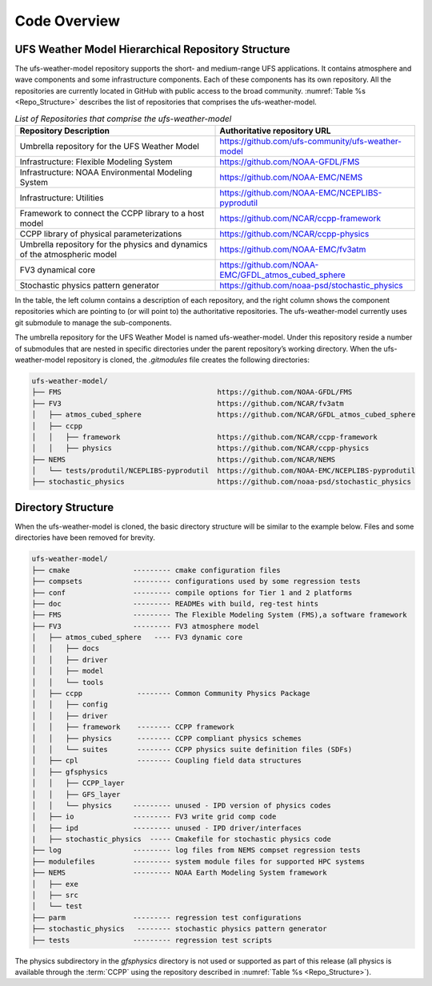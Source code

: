 .. _CodeOverview:

*************************
Code Overview
*************************

===================================================
UFS Weather Model Hierarchical Repository Structure
===================================================

The ufs-weather-model repository supports the short- and medium-range UFS applications. It contains atmosphere and wave components and some infrastructure components. Each of these components has its own repository. All the repositories are currently located in GitHub with public access to the broad community. :numref:`Table %s <Repo_Structure>` describes the list of repositories that comprises the ufs-weather-model.

.. _Repo_Structure:

.. list-table:: *List of Repositories that comprise the ufs-weather-model*
  :widths: 50 50
  :header-rows: 1

  * - Repository Description
    - Authoritative repository URL
  * - Umbrella repository for the UFS Weather Model
    - https://github.com/ufs-community/ufs-weather-model
  * - Infrastructure: Flexible Modeling System
    - https://github.com/NOAA-GFDL/FMS
  * - Infrastructure: NOAA Environmental Modeling System
    - https://github.com/NOAA-EMC/NEMS
  * - Infrastructure: Utilities
    - https://github.com/NOAA-EMC/NCEPLIBS-pyprodutil
  * - Framework to connect the CCPP library to a host model
    - https://github.com/NCAR/ccpp-framework
  * - CCPP library of physical parameterizations
    - https://github.com/NCAR/ccpp-physics
  * - Umbrella repository for the physics and dynamics of the atmospheric model
    - https://github.com/NOAA-EMC/fv3atm
  * - FV3 dynamical core
    - https://github.com/NOAA-EMC/GFDL_atmos_cubed_sphere
  * - Stochastic physics pattern generator
    - https://github.com/noaa-psd/stochastic_physics

In the table, the left column contains a description of each repository, and the right column shows the component repositories which are pointing to (or will point to) the authoritative repositories. The ufs-weather-model currently uses git submodule to manage the sub-components.

The umbrella repository for the UFS Weather Model is named ufs-weather-model.  Under this repository reside a number of submodules that are nested in specific directories under the parent repository’s working directory.  When the ufs-weather-model repository is cloned, the *.gitmodules* file creates the following directories:

.. code-block:: console

   ufs-weather-model/
   ├── FMS                                     https://github.com/NOAA-GFDL/FMS
   ├── FV3                                     https://github.com/NCAR/fv3atm
   │   ├── atmos_cubed_sphere                  https://github.com/NCAR/GFDL_atmos_cubed_sphere
   │   ├── ccpp
   │   │   ├── framework                       https://github.com/NCAR/ccpp-framework
   │   │   ├── physics                         https://github.com/NCAR/ccpp-physics
   ├── NEMS                                    https://github.com/NCAR/NEMS
   │   └── tests/produtil/NCEPLIBS-pyprodutil  https://github.com/NOAA-EMC/NCEPLIBS-pyprodutil
   ├── stochastic_physics                      https://github.com/noaa-psd/stochastic_physics

===================
Directory Structure
===================

When the ufs-weather-model is cloned, the basic directory structure will be similar to the example below. Files and some directories have been removed for brevity.

.. code-block:: console

   ufs-weather-model/
   ├── cmake               --------- cmake configuration files
   ├── compsets            --------- configurations used by some regression tests
   ├── conf                --------- compile options for Tier 1 and 2 platforms
   ├── doc                 --------- READMEs with build, reg-test hints
   ├── FMS                 --------- The Flexible Modeling System (FMS),a software framework
   ├── FV3                 --------- FV3 atmosphere model
   │   ├── atmos_cubed_sphere   ---- FV3 dynamic core
   │   │   ├── docs
   │   │   ├── driver
   │   │   ├── model
   │   │   └── tools
   │   ├── ccpp             -------- Common Community Physics Package
   │   │   ├── config
   │   │   ├── driver
   │   │   ├── framework    -------- CCPP framework
   │   │   ├── physics      -------- CCPP compliant physics schemes
   │   │   └── suites       -------- CCPP physics suite definition files (SDFs)
   │   ├── cpl              -------- Coupling field data structures
   │   ├── gfsphysics
   │   │   ├── CCPP_layer
   │   │   ├── GFS_layer
   │   │   └── physics     --------- unused - IPD version of physics codes
   │   ├── io              --------- FV3 write grid comp code
   │   ├── ipd             --------- unused - IPD driver/interfaces
   |   ├── stochastic_physics  ----- Cmakefile for stochastic physics code
   ├── log                 --------- log files from NEMS compset regression tests
   ├── modulefiles         --------- system module files for supported HPC systems
   ├── NEMS                --------- NOAA Earth Modeling System framework
   │   ├── exe
   │   ├── src
   │   └── test
   ├── parm                --------- regression test configurations
   ├── stochastic_physics   -------- stochastic physics pattern generator
   ├── tests               --------- regression test scripts

The physics subdirectory in the *gfsphysics* directory  is not used or supported
as part of this release (all physics is available through the :term:`CCPP` using
the repository described in :numref:`Table %s <Repo_Structure>`).
